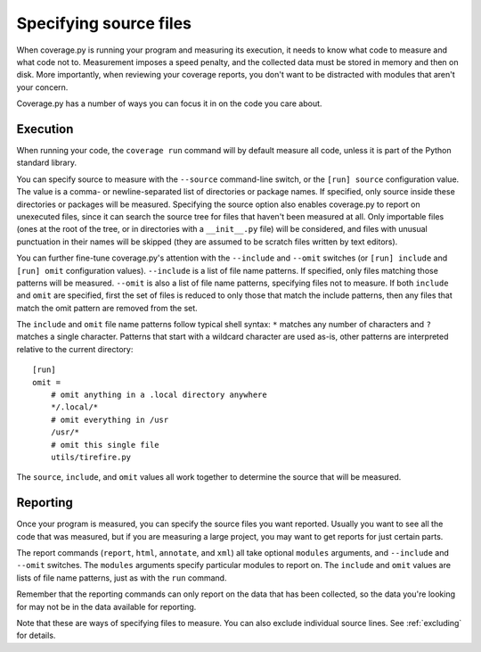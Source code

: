 .. Licensed under the Apache License: http://www.apache.org/licenses/LICENSE-2.0
.. For details: https://bitbucket.org/ned/coveragepy/src/default/NOTICE.txt

.. _source:

=======================
Specifying source files
=======================

.. :history: 20100725T172000, new in 3.4


When coverage.py is running your program and measuring its execution, it needs
to know what code to measure and what code not to.  Measurement imposes a speed
penalty, and the collected data must be stored in memory and then on disk.
More importantly, when reviewing your coverage reports, you don't want to be
distracted with modules that aren't your concern.

Coverage.py has a number of ways you can focus it in on the code you care
about.


.. _source_execution:

Execution
---------

When running your code, the ``coverage run`` command will by default measure
all code, unless it is part of the Python standard library.

You can specify source to measure with the ``--source`` command-line switch, or
the ``[run] source`` configuration value.  The value is a comma- or
newline-separated list of directories or package names.  If specified, only
source inside these directories or packages will be measured.  Specifying the
source option also enables coverage.py to report on unexecuted files, since it
can search the source tree for files that haven't been measured at all.  Only
importable files (ones at the root of the tree, or in directories with a
``__init__.py`` file) will be considered, and files with unusual punctuation in
their names will be skipped (they are assumed to be scratch files written by
text editors).

You can further fine-tune coverage.py's attention with the ``--include`` and
``--omit`` switches (or ``[run] include`` and ``[run] omit`` configuration
values). ``--include`` is a list of file name patterns. If specified, only
files matching those patterns will be measured. ``--omit`` is also a list of
file name patterns, specifying files not to measure.  If both ``include`` and
``omit`` are specified, first the set of files is reduced to only those that
match the include patterns, then any files that match the omit pattern are
removed from the set.

The ``include`` and ``omit`` file name patterns follow typical shell syntax:
``*`` matches any number of characters and ``?`` matches a single character.
Patterns that start with a wildcard character are used as-is, other patterns
are interpreted relative to the current directory::

    [run]
    omit =
        # omit anything in a .local directory anywhere
        */.local/*
        # omit everything in /usr
        /usr/*
        # omit this single file
        utils/tirefire.py

The ``source``, ``include``, and ``omit`` values all work together to determine
the source that will be measured.


.. _source_reporting:

Reporting
---------

Once your program is measured, you can specify the source files you want
reported.  Usually you want to see all the code that was measured, but if you
are measuring a large project, you may want to get reports for just certain
parts.

The report commands (``report``, ``html``, ``annotate``, and ``xml``) all take
optional ``modules`` arguments, and ``--include`` and ``--omit`` switches. The
``modules`` arguments specify particular modules to report on.  The ``include``
and ``omit`` values are lists of file name patterns, just as with the ``run``
command.

Remember that the reporting commands can only report on the data that has been
collected, so the data you're looking for may not be in the data available for
reporting.

Note that these are ways of specifying files to measure.  You can also exclude
individual source lines.  See :ref:`excluding` for details.

